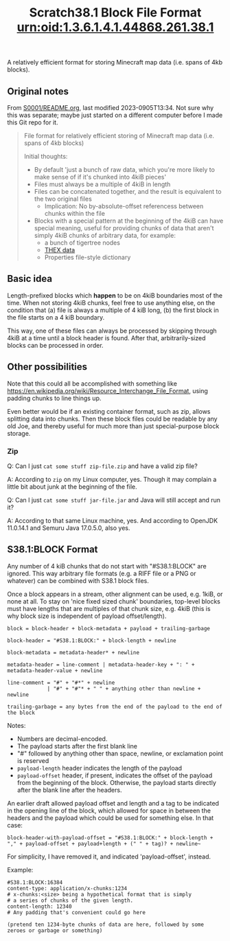 #+TITLE: Scratch38.1 Block File Format

A relatively efficient format for storing Minecraft map data
(i.e. spans of 4kb blocks).

** Original notes

From [[http://wherever-files.nuke24.net/uri-res/raw/urn:bitprint:KCABIKZALTFCIWSCJTVBTCNRI7FRYXLT.N7JPWPAAU43Q2ZWWVJLKFPNN7EOUZ3YG3MTYS3Y/S38S1-original-README.org][S0001/README.org]], last modified 2023-0905T13:34.
Not sure why this was separate;
maybe just started on a different computer before I
made this Git repo for it.

#+begin_quote
#+TITLE: urn:oid:1.3.6.1.4.1.44868.261.38.1

File format for relatively efficient storing
of Minecraft map data (i.e. spans of 4kb blocks)

Initial thoughts:
- By default 'just a bunch of raw data, which you're more likely
  to make sense of if it's chunked into 4kiB pieces'
- Files must always be a multiple of 4kiB in length
- Files can be concatenated together, and the result is
  equivalent to the two original files
  - Implication: No by-absolute-offset referencess between
    chunks within the file
- Blocks with a special pattern at the beginning of the 4kiB
  can have special meaning, useful for providing chunks
  of data that aren't simply 4kiB chunks of arbitrary data,
  for example:
  - a bunch of tigertree nodes
  - [[http://www.nuke24.net/docs/2003/draft-jchapweske-thex-02.html][THEX data]]
  - Properties file-style dictionary
#+end_quote

** Basic idea

Length-prefixed blocks which *happen* to be on 4kiB boundaries most of the time.
When not storing 4kiB chunks, feel free to use anything else, on the condition that
(a) file is always a multiple of 4 kiB long,
(b) the first block in the file starts on a 4 kiB boundary.

This way, one of these files can always be processed by skipping
through 4kiB at a time until a block header is found.
After that, arbitrarily-sized blocks can be processed in order.

** Other possibilities

Note that this could all be accomplished with something like
https://en.wikipedia.org/wiki/Resource_Interchange_File_Format,
using padding chunks to line things up.

Even better would be if an existing container format,
such as zip, allows splitting data into chunks.
Then these block files could be readable by any old Joe,
and thereby useful for much more than just special-purpose
block storage.

*** Zip

Q: Can I just ~cat some stuff zip-file.zip~ and have a valid zip file?

A: According to ~zip~ on my Linux computer, yes.
Though it may complain a little bit about junk at the beginning of the file.

Q: Can I just ~cat some stuff jar-file.jar~ and Java will still accept and run it?

A: According to that same Linux machine, yes.
   And according to OpenJDK 11.0.14.1 and Semuru Java 17.0.5.0, also yes.

** S38.1:BLOCK Format

Any number of 4 kiB chunks that do not start with "#S38.1:BLOCK" are ignored.
This way arbitrary file formats (e.g. a RIFF file or a PNG or whatever)
can be combined with S38.1 block files.

Once a block appears in a stream, other alignment can be used, e.g. 1kiB,
or none at all.  To stay on 'nice fixed sized chunk' boundaries,
top-level blocks must have lengths that are multiples of that chunk size, e.g. 4kiB
(this is why block size is independent of payload offset/length).

#+BEGIN_SRC
block = block-header + block-metadata + payload + trailing-garbage

block-header = "#S38.1:BLOCK:" + block-length + newline

block-metadata = metadata-header* + newline

metadata-header = line-comment | metadata-header-key + ": " + metadata-header-value + newline

line-comment = "#" + "#*" + newline
             | "#" + "#"* + " " + anything other than newline + newline

trailing-garbage = any bytes from the end of the payload to the end of the block
#+END_SRC

Notes:
- Numbers are decimal-encoded.
- The payload starts after the first blank line
- "#" followed by anything other than space, newline, or exclamation point is reserved
- ~payload-length~ header indicates the length of the payload
- ~payload-offset~ header, if present, indicates the offset of the payload
  from the beginning of the block.  Otherwise, the payload starts directly
  after the blank line after the headers.

An earlier draft allowed payload offset and length and a tag to be indicated
in the opening line of the block, which allowed for space in between the
headers and the payload which could be used for something else.
In that case:

#+BEGIN_SRC
block-header-with-payload-offset = "#S38.1:BLOCK:" + block-length + "," + payload-offset + payload+length + (" " + tag)? + newline~
#+END_SRC

For simplicity, I have removed it, and indicated 'payload-offset', instead.
  

Example:

#+BEGIN_SRC
#S38.1:BLOCK:16384
content-type: application/x-chunks:1234
# x-chunks:<size> being a hypothetical format that is simply
# a series of chunks of the given length.
content-length: 12340
# Any padding that's convenient could go here

(pretend ten 1234-byte chunks of data are here, followed by some zeroes or garbage or something)
#+END_SRC
